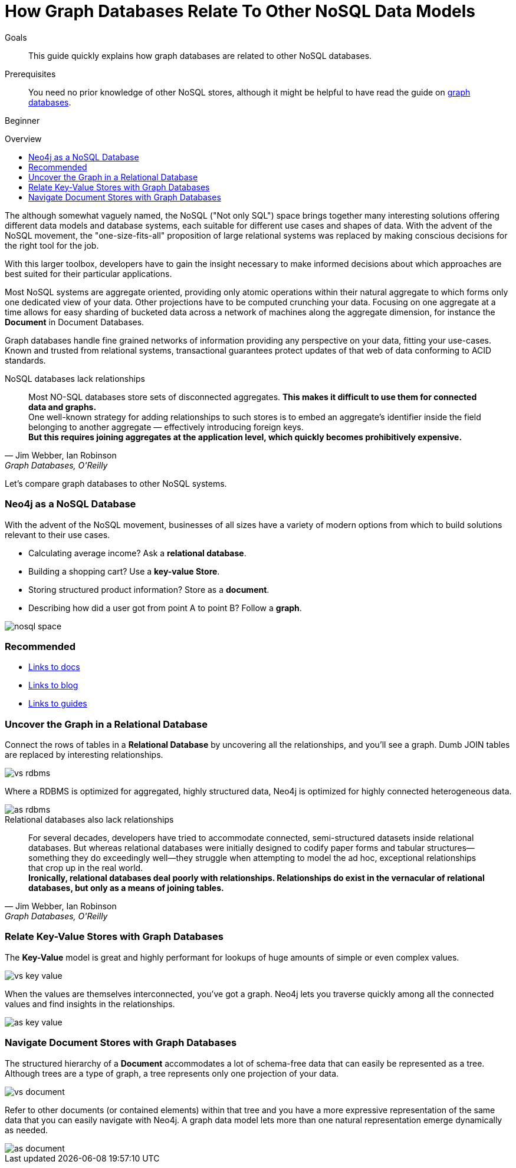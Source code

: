 = How Graph Databases Relate To Other NoSQL Data Models
:level: Beginner
:toc:
:toc-placement!:
:toc-title: Overview
:toclevels: 1
:section: What is Neo4j

.Goals
[abstract]
This guide quickly explains how graph databases are related to other NoSQL databases.

.Prerequisites
[abstract]
You need no prior knowledge of other NoSQL stores, although it might be helpful to have read the guide on link:../graph-database[graph databases].

[role=expertise]
{level}

toc::[]

The although somewhat vaguely named, the NoSQL ("Not only SQL") space brings together many interesting solutions offering different data models and database systems, each suitable for different use cases and shapes of data.
With the advent of the NoSQL movement, the "one-size-fits-all" proposition of large relational systems was replaced by making conscious decisions for the right tool for the job.

With this larger toolbox, developers have to gain the insight necessary to make informed decisions about which approaches are best suited for their particular applications.

Most NoSQL systems are aggregate oriented, providing only atomic operations within their natural aggregate to which forms only one dedicated view of your data.
Other projections have to be computed crunching your data.
Focusing on one aggregate at a time allows for easy sharding of bucketed data across a network of machines along the aggregate dimension, for instance the *Document* in Document Databases.

Graph databases handle fine grained networks of information providing any perspective on your data, fitting your use-cases.
Known and trusted from relational systems, transactional guarantees protect updates of that web of data conforming to ACID standards.

.NoSQL databases lack relationships
[quote, "Jim Webber, Ian Robinson", "Graph Databases, O'Reilly"]
Most NO-SQL databases store sets of disconnected aggregates. *This makes it difficult to use them for connected data and graphs.* +
One well-known strategy for adding relationships to such stores is to embed an aggregate's identifier inside the field belonging to another aggregate — effectively introducing foreign keys. +
*But this requires joining aggregates at the application level, which quickly becomes prohibitively expensive.*

Let's compare graph databases to other NoSQL systems.

////
[role=side-nav]
=== Recommended

* http://neo4j.com/docs[The Neo4j Docs]
* link:/blog[The Neo4j Blog]
* link:../../build-a-graph-data-model/guide-intro-to-graph-modeling[Intro to Graph Modeling]
////

=== Neo4j as a NoSQL Database

With the advent of the NoSQL movement, businesses of all sizes have a variety of modern options from which to build solutions relevant to their use cases.

* Calculating average income? Ask a *relational database*.
* Building a shopping cart? Use a *key-value Store*.
* Storing structured product information? Store as a *document*.
* Describing how did a user got from point A to point B? Follow a *graph*.

image::http://dev.assets.neo4j.com.s3.amazonaws.com/wp-content/uploads/nosql-space.png[]

[role=side-nav]
=== Recommended

[role=recommended]
* http://asciidoctor.org[Links to docs]
* http://asciidoctor.org[Links to blog]
* http://asciidoctor.org[Links to guides]

=== Uncover the Graph in a Relational Database

Connect the rows of tables in a *Relational Database* by uncovering all the relationships, and you'll see a graph.
Dumb JOIN tables are replaced by interesting relationships.

image::http://dev.assets.neo4j.com.s3.amazonaws.com/wp-content/uploads/vs-rdbms.png[]

Where a RDBMS is optimized for aggregated, highly structured data, Neo4j is optimized for highly connected heterogeneous data.

image::http://dev.assets.neo4j.com.s3.amazonaws.com/wp-content/uploads/as-rdbms.png[]

.Relational databases also lack relationships
[quote, "Jim Webber, Ian Robinson", "Graph Databases, O'Reilly"]
For several decades, developers have tried to accommodate connected, semi-structured datasets inside relational databases.
But whereas relational databases were initially designed to codify paper forms and tabular structures--something they do exceedingly well--they struggle when attempting to model the ad hoc, exceptional relationships that crop up in the real world. +
*Ironically, relational databases deal poorly with relationships. Relationships do exist in the vernacular of relational databases, but only as a means of joining tables.*

=== Relate Key-Value Stores with Graph Databases

The *Key-Value* model is great and highly performant for lookups of huge amounts of simple or even complex values.

image::http://dev.assets.neo4j.com.s3.amazonaws.com/wp-content/uploads/vs-key-value.png[]

When the values are themselves interconnected, you've got a graph.
Neo4j lets you traverse quickly among all the connected values and find insights in the relationships.

image::http://dev.assets.neo4j.com.s3.amazonaws.com/wp-content/uploads/as-key-value.png[]

=== Navigate Document Stores with Graph Databases

The structured hierarchy of a *Document* accommodates a lot of schema-free data that can easily be represented as a tree.
Although trees are a type of graph, a tree represents only one projection of your data.

image::http://dev.assets.neo4j.com.s3.amazonaws.com/wp-content/uploads/vs-document.png[]

Refer to other documents (or contained elements) within that tree and you have a more expressive representation of the same data that you can easily navigate with Neo4j.
A graph data model lets more than one natural representation emerge dynamically as needed.

image::http://dev.assets.neo4j.com.s3.amazonaws.com/wp-content/uploads/as-document.png[]

////
[role=side-nav]
=== Further Reading

* link:/books[The Neo4j Bookshelf]
* http://watch.neo4j.org[The Neo4j Video Library]
* http://gist.neo4j.org/[GraphGists]
////
